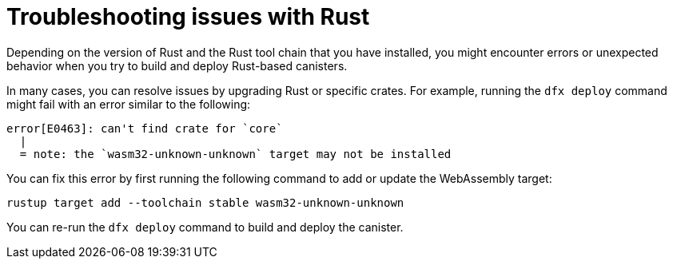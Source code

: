 = Troubleshooting issues with Rust
:cdk-short-name: DFINITY Rust CDK
:cdk-long-name: DFINITY Canister Development Kit (CDK) for Rust
:cdk: Rust Canister Development Kit (CDK)

Depending on the version of Rust and the Rust tool chain that you have installed, you might encounter errors or unexpected behavior when you try to build and deploy Rust-based canisters.

In many cases, you can resolve issues by upgrading Rust or specific crates.
For example, running the `+dfx deploy+` command might fail with an error similar to the following:

....
error[E0463]: can't find crate for `core`
  |
  = note: the `wasm32-unknown-unknown` target may not be installed
....

You can fix this error by first running the following command to add or update the WebAssembly target:

[source,bash]
----
rustup target add --toolchain stable wasm32-unknown-unknown
----

You can re-run the `+dfx deploy+` command to build and deploy the canister.